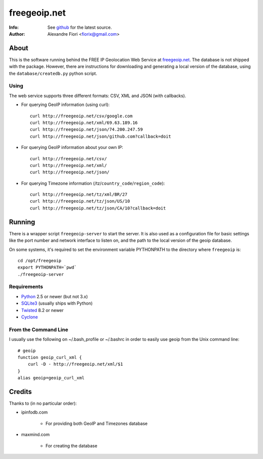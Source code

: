 =============
freegeoip.net
=============
:Info: See `github <http://github.com/fiorix/freegeoip>`_ for the latest source.
:Author: Alexandre Fiori <fiorix@gmail.com>

About
=====

This is the software running behind the FREE IP Geolocation Web Service at `freegeoip.net <http://freegeoip.net>`_.
The database is not shipped with the package. However, there are instructions for downloading and generating a local version of the database, using the ``database/createdb.py`` python script.

Using
-----

The web service supports three different formats: CSV, XML and JSON (with callbacks).

- For querying GeoIP information (using curl)::

    curl http://freegeoip.net/csv/google.com
    curl http://freegeoip.net/xml/69.63.189.16
    curl http://freegeoip.net/json/74.200.247.59
    curl http://freegeoip.net/json/github.com?callback=doit

- For querying GeoIP information about your own IP::

    curl http://freegeoip.net/csv/
    curl http://freegeoip.net/xml/
    curl http://freegeoip.net/json/

- For querying Timezone information (/tz/``country_code``/``region_code``)::

    curl http://freegeoip.net/tz/xml/BR/27
    curl http://freegeoip.net/tz/json/US/10
    curl http://freegeoip.net/tz/json/CA/10?callback=doit


Running
=======

There is a wrapper script ``freegeoip-server`` to start the server. It is also used as a configuration file for basic settings like the port number and network interface to listen on, and the path to the local version of the geoip database.

On some systems, it's required to set the environment variable PYTHONPATH to the directory where ``freegeoip`` is::

    cd /opt/freegeoip
    export PYTHONPATH=`pwd`
    ./freegeoip-server


Requirements
------------

- `Python <http://python.org/>`_ 2.5 or newer (but not 3.x)
- `SQLite3 <http://www.sqlite.org/>`_ (usually ships with Python)
- `Twisted <http://twistedmatrix.com/trac/>`_ 8.2 or newer
- `Cyclone <http://github.com/fiorix/cyclone/>`_

From the Command Line
---------------------

I usually use the following on ~/.bash_profile or ~/.bashrc in order to easily use geoip from the Unix command line::

    # geoip
    function geoip_curl_xml {
        curl -D - http://freegeoip.net/xml/$1
    }
    alias geoip=geoip_curl_xml


Credits
=======

Thanks to (in no particular order):

- ipinfodb.com

    - For providing both GeoIP and Timezones database

- maxmind.com

    - For creating the database
